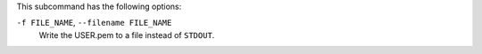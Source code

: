 .. The contents of this file may be included in multiple topics (using the includes directive).
.. The contents of this file should be modified in a way that preserves its ability to appear in multiple topics.


This subcommand has the following options:

``-f FILE_NAME``, ``--filename FILE_NAME``
   Write the USER.pem to a file instead of ``STDOUT``.
